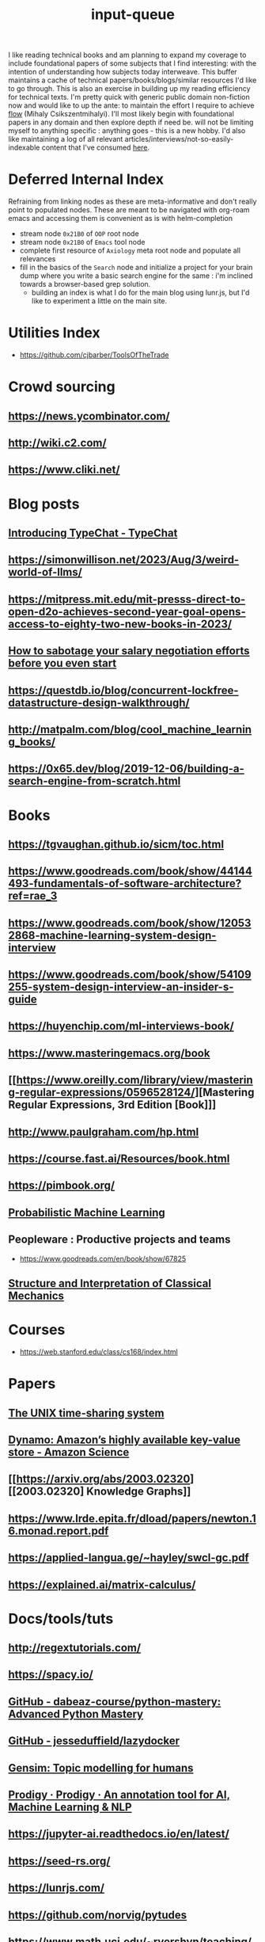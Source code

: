 :PROPERTIES:
:ID:       20230718T222456.978981
:END:
#+title: input-queue

I like reading technical books and am planning to expand my coverage to include foundational papers of some subjects that I find interesting: with the intention of understanding how subjects today interweave.
This buffer maintains a cache of technical papers/books/blogs/similar resources I'd like to go through. This is also an exercise in building up my reading efficiency for technical texts. I'm pretty quick with generic public domain non-fiction now and would like to up the ante: to maintain the effort I require to achieve [[id:20230718T223411.394444][flow]] (Mihaly Csikszentmihalyi).
I'll most likely begin with foundational papers in any domain and then explore depth if need be. will not be limiting myself to anything specific : anything goes - this is a new hobby.
I'd also like maintaining a log of all relevant articles/interviews/not-so-easily-indexable content that I've consumed [[id:ab47b014-ba85-4e68-8e61-6af7126dae1f][here]].
* Deferred Internal Index
Refraining from linking nodes as these are meta-informative and don't really point to populated nodes.
These are meant to be navigated with org-roam emacs and accessing them is convenient as is with helm-completion

 - stream node ~0x21B0~ of ~OOP~ root node
 - stream node ~0x21B0~ of ~Emacs~ tool node
 - complete first resource of ~Axiology~ meta root node and populate all relevances
 - fill in the basics of the ~Search~ node and initialize a project for your brain dump where you write a basic search engine for the same : i'm inclined towards a browser-based grep solution.
   - building an index is what I do for the main blog using lunr.js, but I'd like to experiment a little on the main site.
* Utilities Index
 - https://github.com/cjbarber/ToolsOfTheTrade
* Crowd sourcing
** https://news.ycombinator.com/
** http://wiki.c2.com/
** https://www.cliki.net/
* Blog posts
** [[https://microsoft.github.io/TypeChat/blog/introducing-typechat/][Introducing TypeChat - TypeChat]]
** https://simonwillison.net/2023/Aug/3/weird-world-of-llms/
** https://mitpress.mit.edu/mit-presss-direct-to-open-d2o-achieves-second-year-goal-opens-access-to-eighty-two-new-books-in-2023/
** [[https://interviewing.io/blog/sabotage-salary-negotiation-before-even-start][How to sabotage your salary negotiation efforts before you even start]]
** https://questdb.io/blog/concurrent-lockfree-datastructure-design-walkthrough/
** http://matpalm.com/blog/cool_machine_learning_books/
** https://0x65.dev/blog/2019-12-06/building-a-search-engine-from-scratch.html
* Books 
** https://tgvaughan.github.io/sicm/toc.html
** https://www.goodreads.com/book/show/44144493-fundamentals-of-software-architecture?ref=rae_3
** https://www.goodreads.com/book/show/120532868-machine-learning-system-design-interview
** https://www.goodreads.com/book/show/54109255-system-design-interview-an-insider-s-guide
** https://huyenchip.com/ml-interviews-book/
** https://www.masteringemacs.org/book
** [[https://www.oreilly.com/library/view/mastering-regular-expressions/0596528124/][Mastering Regular Expressions, 3rd Edition [Book]​]] 
** http://www.paulgraham.com/hp.html
** https://course.fast.ai/Resources/book.html
** https://pimbook.org/
** [[https://mitpress.mit.edu/9780262046824/probabilistic-machine-learning/][Probabilistic Machine Learning]]
** Peopleware : Productive projects and teams
 - https://www.goodreads.com/en/book/show/67825
** [[https://mitpress.mit.edu/9780262028967/structure-and-interpretation-of-classical-mechanics/][Structure and Interpretation of Classical Mechanics]]
* Courses
 - https://web.stanford.edu/class/cs168/index.html
* Papers
** [[https://ieeexplore.ieee.org/document/6770404][The UNIX time-sharing system]]  
** [[https://www.amazon.science/publications/dynamo-amazons-highly-available-key-value-store][Dynamo: Amazon’s highly available key-value store - Amazon Science]] 
** [[https://arxiv.org/abs/2003.02320][[2003.02320] Knowledge Graphs]]
** https://www.lrde.epita.fr/dload/papers/newton.16.monad.report.pdf
** https://applied-langua.ge/~hayley/swcl-gc.pdf
** https://explained.ai/matrix-calculus/
* Docs/tools/tuts
** http://regextutorials.com/
** https://spacy.io/
** [[https://github.com/dabeaz-course/python-mastery][GitHub - dabeaz-course/python-mastery: Advanced Python Mastery]]
** [[https://github.com/jesseduffield/lazydocker][GitHub - jesseduffield/lazydocker]]
** [[https://radimrehurek.com/gensim/][Gensim: Topic modelling for humans]] 
** [[https://prodi.gy/][Prodigy · Prodigy · An annotation tool for AI, Machine Learning & NLP]]
** https://jupyter-ai.readthedocs.io/en/latest/
** https://seed-rs.org/
** https://lunrjs.com/
** https://github.com/norvig/pytudes
** https://www.math.uci.edu/~rvershyn/teaching/hdp/hdp.html
** [[http://xahlee.info/js/svg.html][svg - xah lee tutorial]]
** https://voila.readthedocs.io/en/stable/
** SQL
*** [[https://datalemur.com/sql-tutorial?utm_source=datapragmatist&utm_medium=newsletter&utm_campaign=comprehensive-guide-to-r-squared-sql-learning-and-apple-interviews-experience][sql tutorial for data science]]
** DBs
 - [[https://redis.io/][Redis]]
 - [[https://www.mongodb.com/][MongoDB]]
** languages
 - https://www.perl.org/ : aka the duct tape of the internet
